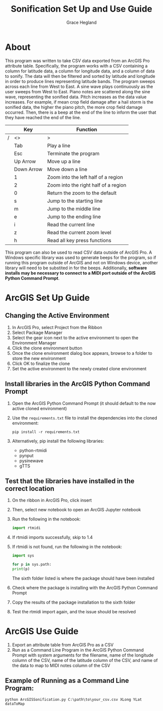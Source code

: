 
#+TITLE: Sonification Set Up and Use Guide
#+AUTHOR: Grace Hegland

* About
This program was written to take CSV data exported from an ArcGIS Pro attribute table.
Specifically, the program works with a CSV containing a column for latitude data, a column for longitude data, and a column of data to sonify.
The data will then be filtered and sorted by latitude and longitude in order to produce lines representing latitude bands.
The program sweeps across each line from West to East.
A sine wave plays continuously as the user sweeps from West to East.
Piano notes are scattered along the sine wave, representing the sonified data.
Pitch increases as the data value increases.
For example, if mean crop field damage after a hail storm is the sonified data, the higher the piano pitch, the more crop field damage occurred.
Then, there is a beep at the end of the line to inform the user that they have reached the end of the line.

|---+------------+--------------------------------------|
|   | Key        | Function                             |
|---+------------+--------------------------------------|
| / | <>         | >                                    |
|   | Tab        | Play a line                          |
|   | Esc        | Terminate the program                |
|   | Up Arrow   | Move up a line                       |
|   | Down Arrow | Move down a line                     |
|   | 1          | Zoom into the left half of a region  |
|   | 2          | Zoom into the right half of a region |
|   | 0          | Return the zoom to the default       |
|   | s          | Jump to the starting line            |
|   | m          | Jump to the middle line              |
|   | e          | Jump to the ending line              |
|   | i          | Read the current line                |
|   | z          | Read the current zoom level          |
|   | h          | Read all key press functions         |
|---+------------+--------------------------------------|


This program can also be used to read CSV data outside of ArcGIS Pro.
A Windows specific library was used to generate beeps for the program, so if running this program outside of ArcGIS and not on Windows device, another library will need to be substited in for the beeps.
Additionally, *software installs may be necessary to connect to a MIDI port outside of the ArcGIS Python Command Prompt*.

* ArcGIS Set Up Guide 
** Changing the Active Environment
1. In ArcGIS Pro, select Project from the Ribbon
2. Select Package Manager
3. Select the gear icon next to the active environment to open the Environment Manager
4. Click the clone environment button
5. Once the clone environment dialog box appears, browse to a folder to store the new environment
6. Click OK to finalize the clone
7. Set the active environment to the newly created clone environment

** Install libraries in the ArcGIS Python Command Prompt
1. Open the ArcGIS Python Command Prompt (it should default to the now active cloned environment)
2. Use the =requirements.txt= file to install the dependencies into the cloned environment:
   #+begin_src shell
     pip install -r requirements.txt
   #+end_src
3. Alternatively, pip install the following libraries:
   - python-rtmidi
   - pynput
   - pysinewave
   - gTTS

** Test that the libraries have installed in the correct location
1. On the ribbon in ArcGIS Pro, click insert
2. Then, select new notebook to open an ArcGIS Jupyter notebook
3. Run the following in the notebook:
   #+begin_src python
   import rtmidi
   #+end_src
4. If rtmidi imports successfully, skip to 1.4
5. If rtmidi is not found, run the following in the notebook:
   #+begin_src python
     import sys

     for p in sys.path:
	 print(p)
   #+end_src
   The sixth folder listed is where the package should have been installed
6. Check where the package is installing with the ArcGIS Python Command Prompt
7. Copy the results of the package installation to the sixth folder
8. Test the rtmidi import again, and the issue should be resolved

* ArcGIS Use Guide
1. Export an attribute table from ArcGIS Pro as a CSV
2. Run as a Command Line Program in the ArcGIS Python Command Prompt with system arguments for the filename, name of the longitude column of the CSV, name of the latitude column of the CSV, and name of the data to map to MIDI notes column of the CSV

** Example of Running as a Command Line Program: 
#+begin_src shell
python ArcGISSonification.py C:\path\to\your_csv.csv XLong YLat dataToMap
#+end_src

